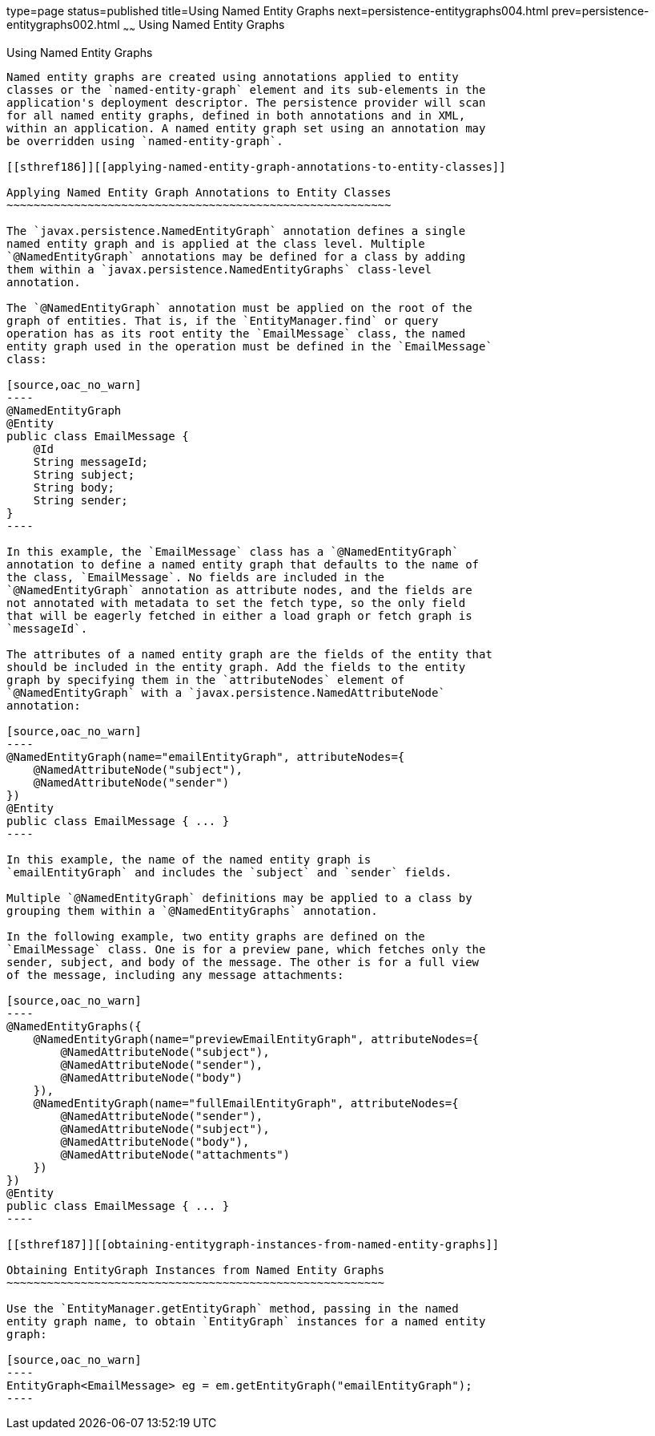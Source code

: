 type=page
status=published
title=Using Named Entity Graphs
next=persistence-entitygraphs004.html
prev=persistence-entitygraphs002.html
~~~~~~
Using Named Entity Graphs
=========================

[[BABFIGEI]][[using-named-entity-graphs]]

Using Named Entity Graphs
-------------------------

Named entity graphs are created using annotations applied to entity
classes or the `named-entity-graph` element and its sub-elements in the
application's deployment descriptor. The persistence provider will scan
for all named entity graphs, defined in both annotations and in XML,
within an application. A named entity graph set using an annotation may
be overridden using `named-entity-graph`.

[[sthref186]][[applying-named-entity-graph-annotations-to-entity-classes]]

Applying Named Entity Graph Annotations to Entity Classes
~~~~~~~~~~~~~~~~~~~~~~~~~~~~~~~~~~~~~~~~~~~~~~~~~~~~~~~~~

The `javax.persistence.NamedEntityGraph` annotation defines a single
named entity graph and is applied at the class level. Multiple
`@NamedEntityGraph` annotations may be defined for a class by adding
them within a `javax.persistence.NamedEntityGraphs` class-level
annotation.

The `@NamedEntityGraph` annotation must be applied on the root of the
graph of entities. That is, if the `EntityManager.find` or query
operation has as its root entity the `EmailMessage` class, the named
entity graph used in the operation must be defined in the `EmailMessage`
class:

[source,oac_no_warn]
----
@NamedEntityGraph
@Entity
public class EmailMessage {
    @Id
    String messageId;
    String subject;
    String body;
    String sender;
}
----

In this example, the `EmailMessage` class has a `@NamedEntityGraph`
annotation to define a named entity graph that defaults to the name of
the class, `EmailMessage`. No fields are included in the
`@NamedEntityGraph` annotation as attribute nodes, and the fields are
not annotated with metadata to set the fetch type, so the only field
that will be eagerly fetched in either a load graph or fetch graph is
`messageId`.

The attributes of a named entity graph are the fields of the entity that
should be included in the entity graph. Add the fields to the entity
graph by specifying them in the `attributeNodes` element of
`@NamedEntityGraph` with a `javax.persistence.NamedAttributeNode`
annotation:

[source,oac_no_warn]
----
@NamedEntityGraph(name="emailEntityGraph", attributeNodes={
    @NamedAttributeNode("subject"),
    @NamedAttributeNode("sender")
})
@Entity
public class EmailMessage { ... }
----

In this example, the name of the named entity graph is
`emailEntityGraph` and includes the `subject` and `sender` fields.

Multiple `@NamedEntityGraph` definitions may be applied to a class by
grouping them within a `@NamedEntityGraphs` annotation.

In the following example, two entity graphs are defined on the
`EmailMessage` class. One is for a preview pane, which fetches only the
sender, subject, and body of the message. The other is for a full view
of the message, including any message attachments:

[source,oac_no_warn]
----
@NamedEntityGraphs({
    @NamedEntityGraph(name="previewEmailEntityGraph", attributeNodes={
        @NamedAttributeNode("subject"),
        @NamedAttributeNode("sender"),
        @NamedAttributeNode("body")
    }),
    @NamedEntityGraph(name="fullEmailEntityGraph", attributeNodes={
        @NamedAttributeNode("sender"),
        @NamedAttributeNode("subject"),
        @NamedAttributeNode("body"),
        @NamedAttributeNode("attachments")
    })
})
@Entity
public class EmailMessage { ... }
----

[[sthref187]][[obtaining-entitygraph-instances-from-named-entity-graphs]]

Obtaining EntityGraph Instances from Named Entity Graphs
~~~~~~~~~~~~~~~~~~~~~~~~~~~~~~~~~~~~~~~~~~~~~~~~~~~~~~~~

Use the `EntityManager.getEntityGraph` method, passing in the named
entity graph name, to obtain `EntityGraph` instances for a named entity
graph:

[source,oac_no_warn]
----
EntityGraph<EmailMessage> eg = em.getEntityGraph("emailEntityGraph");
----


